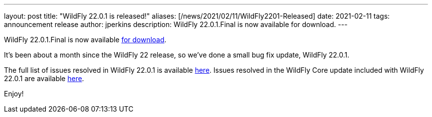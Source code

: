 ---
layout: post
title:  "WildFly 22.0.1 is released!"
aliases: [/news/2021/02/11/WildFly2201-Released]
date:   2021-02-11
tags:   announcement release
author: jperkins
description: WildFly 22.0.1.Final is now available for download.
---

WildFly 22.0.1.Final is now available link:https://wildfly.org/downloads[for download].

It's been about a month since the WildFly 22 release, so we've done a small bug fix update, WildFly 22.0.1.

The full list of issues resolved in WildFly 22.0.1 is available link:https://issues.redhat.com/secure/ReleaseNote.jspa?projectId=12313721&version=12353271[here]. Issues resolved in the WildFly Core update included with WildFly 22.0.1 are available link:https://issues.redhat.com/secure/ReleaseNote.jspa?projectId=12315422&version=12353161[here].


Enjoy!
